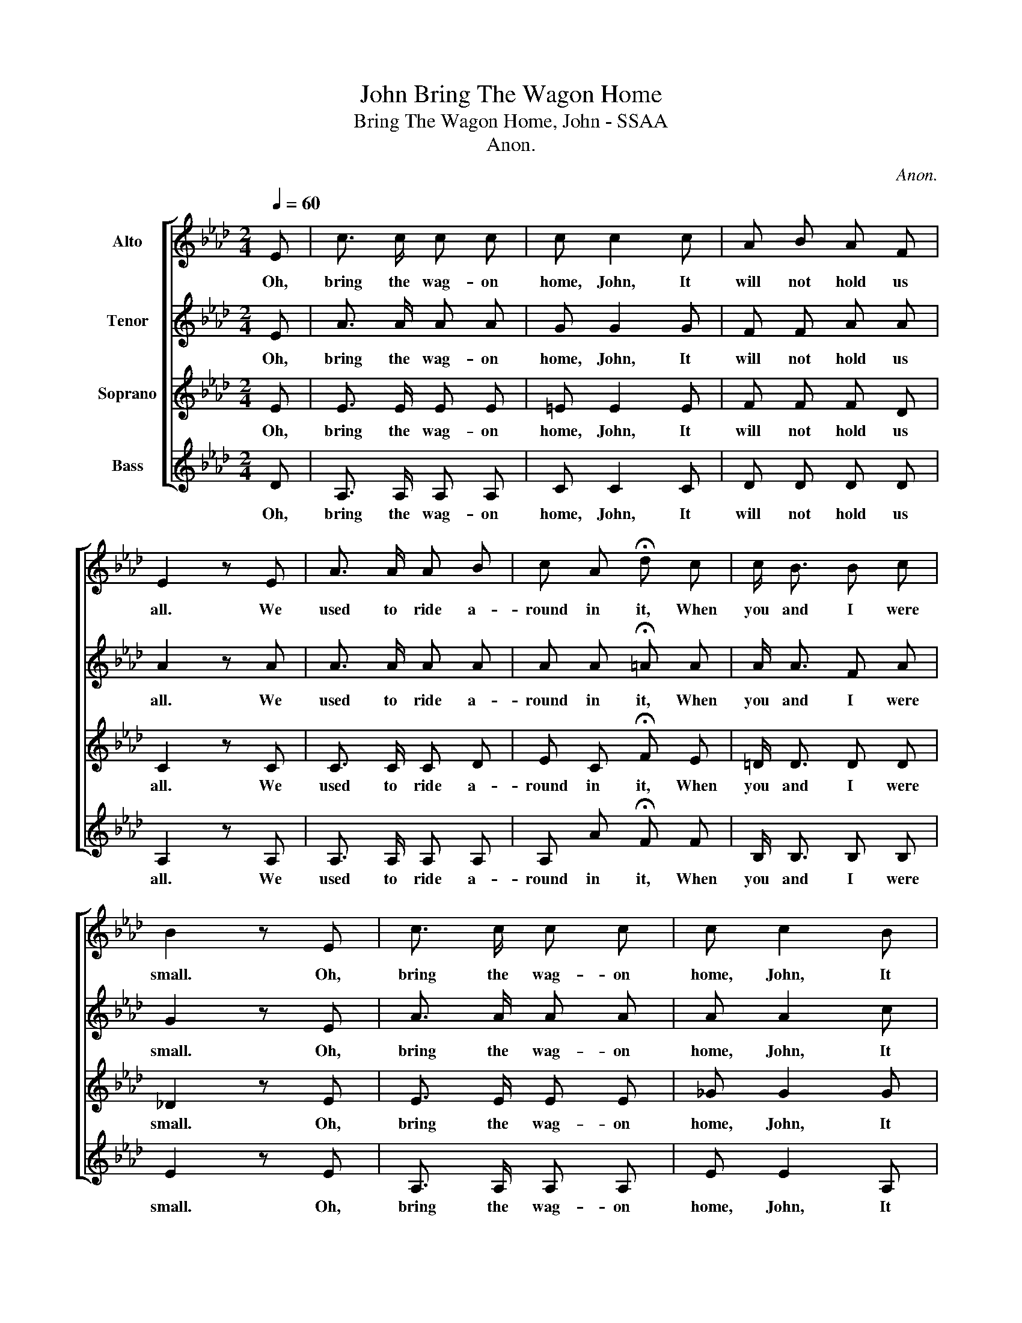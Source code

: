 X:1
T:Bring The Wagon Home, John
T:Bring The Wagon Home, John - SSAA
T:Anon.
C:Anon.
%%score [ 1 2 3 4 ]
L:1/8
Q:1/4=60
M:2/4
K:Ab
V:1 treble nm="Alto"
V:2 treble nm="Tenor"
V:3 treble nm="Soprano"
V:4 treble nm="Bass"
V:1
 E | c3/2 c/ c c | c c2 c | A B A F | E2 z E | A3/2 A/ A B | c A !fermata!d c | c/ B3/2 B c | %8
w: Oh,|bring the wag- on|home, John, It|will not hold us|all. We|used to ride a-|round in it, When|you and I were|
 B2 z E | c3/2 c/ c c | c c2 B | A B A F | E2 z E | A3/2 A/ A B | c A !fermata!d c | c/ B3/2 G E | %16
w: small. Oh,|bring the wag- on|home, John, It|will not hold us|all. We|used to ride a-|round in it, When|you and I were|
 A3 |] %17
w: small.|
V:2
 E | A3/2 A/ A A | G G2 G | F F A A | A2 z A | A3/2 A/ A A | A A !fermata!=A A | A/ A3/2 F A | %8
w: Oh,|bring the wag- on|home, John, It|will not hold us|all. We|used to ride a-|round in it, When|you and I were|
 G2 z E | A3/2 A/ A A | A A2 c | d d d A | A2 z E | A3/2 A/ A A | A A !fermata!=A A | F/ F3/2 E E | %16
w: small. Oh,|bring the wag- on|home, John, It|will not hold us|all. We|used to ride a-|round in it, When|you and I were|
 E3 |] %17
w: small.|
V:3
 E | E3/2 E/ E E | =E E2 E | F F F D | C2 z C | C3/2 C/ C D | E C !fermata!F E | =D/ D3/2 D D | %8
w: Oh,|bring the wag- on|home, John, It|will not hold us|all. We|used to ride a-|round in it, When|you and I were|
 _D2 z E | E3/2 E/ E E | _G G2 G | F F F D | C2 z C | C3/2 C/ C D | E C !fermata!F E | %15
w: small. Oh,|bring the wag- on|home, John, It|will not hold us|all. We|used to ride a-|round in it, When|
 =D/ D3/2 _D D | C3 |] %17
w: you and I were|small.|
V:4
 D | A,3/2 A,/ A, A, | C C2 C | D D D D | A,2 z A, | A,3/2 A,/ A, A, | A, A !fermata!F F | %7
w: Oh,|bring the wag- on|home, John, It|will not hold us|all. We|used to ride a-|round in it, When|
 B,/ B,3/2 B, B, | E2 z E | A,3/2 A,/ A, A, | E E2 A, | D D D D | A,2 z E | A,3/2 A,/ A, A, | %14
w: you and I were|small. Oh,|bring the wag- on|home, John, It|will not hold us|all. We|used to ride a-|
 A, A !fermata!F F | B,/ B,3/2 E E, | A,3 |] %17
w: round in it, When|you and I were|small.|

